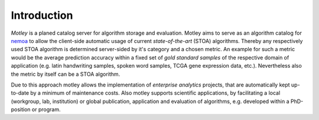 Introduction
============

*Motley* is a planed catalog server for algorithm storage and evaluation. Motley
aims to serve as an algorithm catalog for `nemoa`_ to allow the client-side
automatic usage of current *state-of-the-art* (STOA) algorithms. Thereby any
respectively used STOA algorithm is determined server-sided by it's category and
a chosen metric. An example for such a metric would be the average prediction
accuracy within a fixed set of *gold standard samples* of the respective domain
of application (e.g. latin handwriting samples, spoken word samples, TCGA gene
expression data, etc.). Nevertheless also the metric by itself can be a STOA
algorithm.

Due to this approach motley allows the implementation of *enterprise analytics*
projects, that are automatically kept up-to-date by a minimum of maintenance
costs. Also motley supports scientific applications, by facilitating a local
(workgroup, lab, institution) or global publication, application and evaluation
of algorithms, e.g. developed within a PhD-position or program.

.. _Python: https://www.python.org/
.. _GPLv3 license: https://www.gnu.org/licenses/gpl.html
.. _issue tracker: https://github.com/frootlab/motley/issues
.. _frootlab: https://github.com/frootlab
.. _nemoa: https://github.com/frootlab/nemoa
